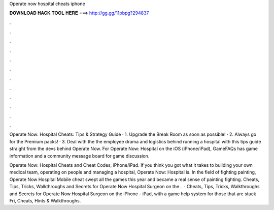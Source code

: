 Operate now hospital cheats iphone



𝐃𝐎𝐖𝐍𝐋𝐎𝐀𝐃 𝐇𝐀𝐂𝐊 𝐓𝐎𝐎𝐋 𝐇𝐄𝐑𝐄 ===> http://gg.gg/11pbpg?294837



.



.



.



.



.



.



.



.



.



.



.



.

Operate Now: Hospital Cheats: Tips & Strategy Guide · 1. Upgrade the Break Room as soon as possible! · 2. Always go for the Premium packs! · 3. Deal with the the employee drama and logistics behind running a hospital with this tips guide straight from the devs behind Operate Now. For Operate Now: Hospital on the iOS (iPhone/iPad), GameFAQs has game information and a community message board for game discussion.

Operate Now: Hospital Cheats and Cheat Codes, iPhone/iPad. If you think you got what it takes to building your own medical team, operating on people and managing a hospital, Operate Now: Hospital is. In the field of fighting painting, Operate Now Hospital Mobile cheat swept all the games this year and became a real sense of painting fighting. Cheats, Tips, Tricks, Walkthroughs and Secrets for Operate Now Hospital Surgeon on the .  · Cheats, Tips, Tricks, Walkthroughs and Secrets for Operate Now Hospital Surgeon on the iPhone - iPad, with a game help system for those that are stuck Fri, Cheats, Hints & Walkthroughs.
